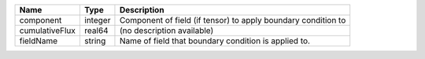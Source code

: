 

============== ======= ============================================================= 
Name           Type    Description                                                   
============== ======= ============================================================= 
component      integer Component of field (if tensor) to apply boundary condition to 
cumulativeFlux real64  (no description available)                                    
fieldName      string  Name of field that boundary condition is applied to.          
============== ======= ============================================================= 


